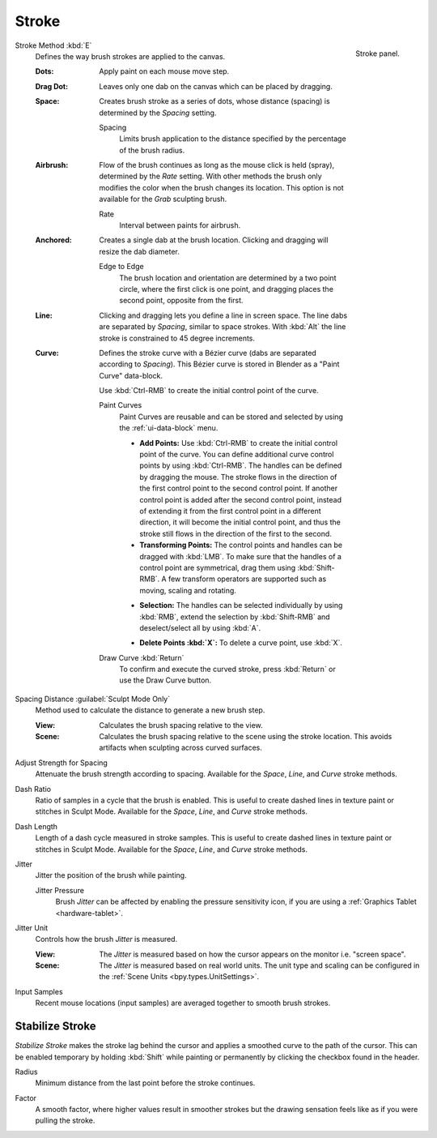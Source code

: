 
******
Stroke
******

.. figure:: /images/sculpt-paint_brush_stroke_stroke-panel.png
   :align: right

   Stroke panel.

.. _bpy.types.Brush.stroke_method:

Stroke Method :kbd:`E`
   Defines the way brush strokes are applied to the canvas.

   .. container:: lead

      .. clear

   :Dots:
      Apply paint on each mouse move step.
   :Drag Dot:
      Leaves only one dab on the canvas which can be placed by dragging.
   :Space:
      Creates brush stroke as a series of dots,
      whose distance (spacing) is determined by the *Spacing* setting.

      .. _bpy.types.Brush.spacing:
      .. _bpy.types.Brush.use_pressure_spacing:

      Spacing
         Limits brush application to the distance specified by the percentage of the brush radius.
   :Airbrush:
      Flow of the brush continues as long as the mouse click is held (spray),
      determined by the *Rate* setting.
      With other methods the brush only modifies the color when the brush changes its location.
      This option is not available for the *Grab* sculpting brush.

      .. _bpy.types.Brush.rate:

      Rate
         Interval between paints for airbrush.
   :Anchored:
      Creates a single dab at the brush location.
      Clicking and dragging will resize the dab diameter.

      .. _bpy.types.Brush.use_edge_to_edge:

      Edge to Edge
         The brush location and orientation are determined by a two point circle,
         where the first click is one point, and dragging places the second point, opposite from the first.
   :Line:
      Clicking and dragging lets you define a line in screen space.
      The line dabs are separated by *Spacing*, similar to space strokes.
      With :kbd:`Alt` the line stroke is constrained to 45 degree increments.
   :Curve:
      Defines the stroke curve with a Bézier curve (dabs are separated according to *Spacing*).
      This Bézier curve is stored in Blender as a "Paint Curve" data-block.

      Use :kbd:`Ctrl-RMB` to create the initial control point of the curve.

      Paint Curves
         Paint Curves are reusable and can be stored and selected by using the :ref:`ui-data-block` menu.

         .. _bpy.ops.paintcurve.new:

         - **Add Points:**
           Use :kbd:`Ctrl-RMB` to create the initial control point of the curve.
           You can define additional curve control points by using :kbd:`Ctrl-RMB`.
           The handles can be defined by dragging the mouse.
           The stroke flows in the direction of the first control point to the second control point.
           If another control point is added after the second control point,
           instead of extending it from the first control point in a different direction,
           it will become the initial control point,
           and thus the stroke still flows in the direction of the first to the second.

         - **Transforming Points:**
           The control points and handles can be dragged with :kbd:`LMB`.
           To make sure that the handles of a control point are symmetrical,
           drag them using :kbd:`Shift-RMB`.
           A few transform operators are supported such as moving, scaling and rotating.

         .. _bpy.ops.paintcurve.select:

         - **Selection:**
           The handles can be selected individually by using :kbd:`RMB`,
           extend the selection by :kbd:`Shift-RMB` and deselect/select all by using :kbd:`A`.

         .. _bpy.ops.paintcurve.delete_point:

         - **Delete Points :kbd:`X`:**
           To delete a curve point, use :kbd:`X`.

      .. _bpy.ops.paintcurve.draw:

      Draw Curve :kbd:`Return`
         To confirm and execute the curved stroke,
         press :kbd:`Return` or use the Draw Curve button.

.. _bpy.types.Brush.use_scene_spacing:

Spacing Distance :guilabel:`Sculpt Mode Only`
   Method used to calculate the distance to generate a new brush step.

   :View:
      Calculates the brush spacing relative to the view.
   :Scene:
      Calculates the brush spacing relative to the scene using the stroke location.
      This avoids artifacts when sculpting across curved surfaces.

.. _bpy.types.Brush.use_space_attenuation:

Adjust Strength for Spacing
   Attenuate the brush strength according to spacing.
   Available for the *Space*, *Line*, and *Curve* stroke methods.

.. _bpy.types.Brush.dash_ratio:

Dash Ratio
   Ratio of samples in a cycle that the brush is enabled.
   This is useful to create dashed lines in texture paint or stitches in Sculpt Mode.
   Available for the *Space*, *Line*, and *Curve* stroke methods.

.. _bpy.types.Brush.dash_samples:

Dash Length
   Length of a dash cycle measured in stroke samples.
   This is useful to create dashed lines in texture paint or stitches in Sculpt Mode.
   Available for the *Space*, *Line*, and *Curve* stroke methods.

.. _bpy.types.Brush.html#bpy.types.Brush.jitter:

Jitter
   Jitter the position of the brush while painting.

   .. _bpy.types.Brush.use_pressure_jitter:

   Jitter Pressure
      Brush *Jitter* can be affected by enabling the pressure sensitivity icon,
      if you are using a :ref:`Graphics Tablet <hardware-tablet>`.

.. _bpy.types.Brush.jitter_unit:

Jitter Unit
   Controls how the brush *Jitter* is measured.

   :View:
      The *Jitter* is measured based on how the cursor appears on the monitor i.e. "screen space".
   :Scene:
      The *Jitter* is measured based on real world units.
      The unit type and scaling can be configured in the :ref:`Scene Units <bpy.types.UnitSettings>`.

.. _bpy.types.Paint.input_samples:

Input Samples
   Recent mouse locations (input samples) are averaged together to smooth brush strokes.


.. _bpy.types.Brush.use_smooth_stroke:

Stabilize Stroke
================

*Stabilize Stroke* makes the stroke lag behind the cursor
and applies a smoothed curve to the path of the cursor.
This can be enabled temporary by holding :kbd:`Shift` while painting
or permanently by clicking the checkbox found in the header.

.. _bpy.types.Brush.smooth_stroke_radius:

Radius
   Minimum distance from the last point before the stroke continues.

.. _bpy.types.Brush.smooth_stroke_factor:

Factor
   A smooth factor, where higher values result in smoother strokes but the drawing sensation
   feels like as if you were pulling the stroke.
